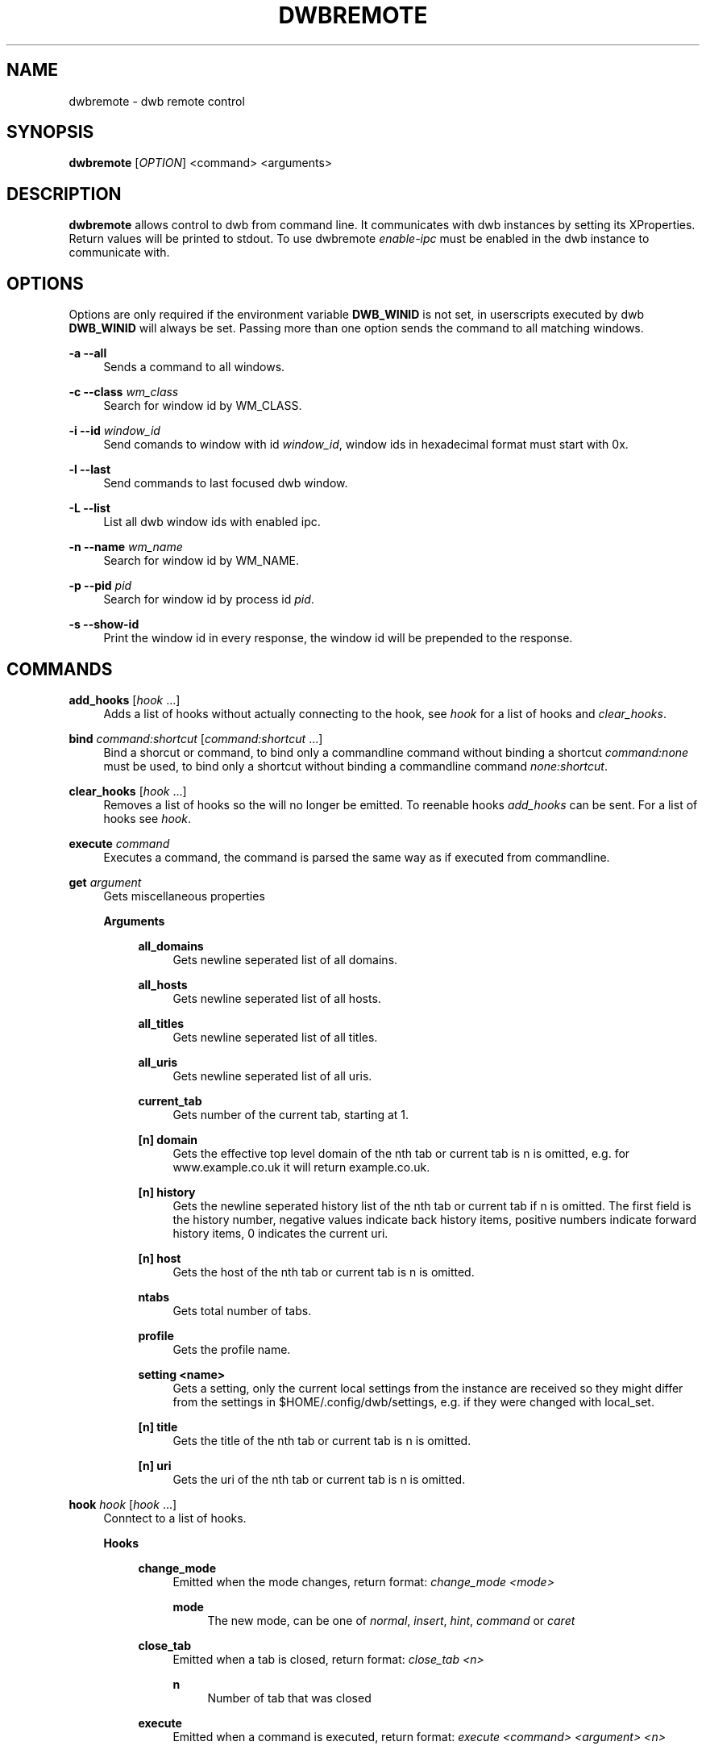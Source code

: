'\" t
.\"     Title: dwbremote
.\"    Author: [FIXME: author] [see http://docbook.sf.net/el/author]
.\" Generator: DocBook XSL Stylesheets v1.78.1 <http://docbook.sf.net/>
.\"      Date: 07/16/2013
.\"    Manual: \ \&
.\"    Source: \ \&
.\"  Language: English
.\"
.TH "DWBREMOTE" "1" "07/16/2013" "\ \&" "\ \&"
.\" -----------------------------------------------------------------
.\" * Define some portability stuff
.\" -----------------------------------------------------------------
.\" ~~~~~~~~~~~~~~~~~~~~~~~~~~~~~~~~~~~~~~~~~~~~~~~~~~~~~~~~~~~~~~~~~
.\" http://bugs.debian.org/507673
.\" http://lists.gnu.org/archive/html/groff/2009-02/msg00013.html
.\" ~~~~~~~~~~~~~~~~~~~~~~~~~~~~~~~~~~~~~~~~~~~~~~~~~~~~~~~~~~~~~~~~~
.ie \n(.g .ds Aq \(aq
.el       .ds Aq '
.\" -----------------------------------------------------------------
.\" * set default formatting
.\" -----------------------------------------------------------------
.\" disable hyphenation
.nh
.\" disable justification (adjust text to left margin only)
.ad l
.\" -----------------------------------------------------------------
.\" * MAIN CONTENT STARTS HERE *
.\" -----------------------------------------------------------------
.SH "NAME"
dwbremote \- dwb remote control
.SH "SYNOPSIS"
.sp
\fBdwbremote\fR [\fIOPTION\fR] <command> <arguments>
.SH "DESCRIPTION"
.sp
\fBdwbremote\fR allows control to dwb from command line\&. It communicates with dwb instances by setting its XProperties\&. Return values will be printed to stdout\&. To use dwbremote \fIenable\-ipc\fR must be enabled in the dwb instance to communicate with\&.
.SH "OPTIONS"
.sp
Options are only required if the environment variable \fBDWB_WINID\fR is not set, in userscripts executed by dwb \fBDWB_WINID\fR will always be set\&. Passing more than one option sends the command to all matching windows\&.
.PP
\fB\-a \-\-all\fR
.RS 4
Sends a command to all windows\&.
.RE
.PP
\fB\-c \-\-class\fR \fIwm_class\fR
.RS 4
Search for window id by WM_CLASS\&.
.RE
.PP
\fB\-i \-\-id\fR \fIwindow_id\fR
.RS 4
Send comands to window with id
\fIwindow_id\fR, window ids in hexadecimal format must start with 0x\&.
.RE
.PP
\fB\-l \-\-last\fR
.RS 4
Send commands to last focused dwb window\&.
.RE
.PP
\fB\-L \-\-list\fR
.RS 4
List all dwb window ids with enabled ipc\&.
.RE
.PP
\fB\-n \-\-name\fR \fIwm_name\fR
.RS 4
Search for window id by WM_NAME\&.
.RE
.PP
\fB\-p \-\-pid\fR \fIpid\fR
.RS 4
Search for window id by process id
\fIpid\fR\&.
.RE
.PP
\fB\-s \-\-show\-id\fR
.RS 4
Print the window id in every response, the window id will be prepended to the response\&.
.RE
.SH "COMMANDS"
.PP
\fBadd_hooks\fR [\fIhook\fR \&...]
.RS 4
Adds a list of hooks without actually connecting to the hook, see
\fIhook\fR
for a list of hooks and
\fIclear_hooks\fR\&.
.RE
.PP
\fBbind\fR \fIcommand:shortcut\fR [\fIcommand:shortcut\fR \&...]
.RS 4
Bind a shorcut or command, to bind only a commandline command without binding a shortcut
\fIcommand:none\fR
must be used, to bind only a shortcut without binding a commandline command
\fInone:shortcut\fR\&.
.RE
.PP
\fBclear_hooks\fR [\fIhook\fR \&...]
.RS 4
Removes a list of hooks so the will no longer be emitted\&. To reenable hooks
\fIadd_hooks\fR
can be sent\&. For a list of hooks see
\fIhook\fR\&.
.RE
.PP
\fBexecute\fR \fIcommand\fR
.RS 4
Executes a command, the command is parsed the same way as if executed from commandline\&.
.RE
.PP
\fBget\fR \fIargument\fR
.RS 4
Gets miscellaneous properties
.PP
\fBArguments\fR
.RS 4
.PP
\fBall_domains\fR
.RS 4
Gets newline seperated list of all domains\&.
.RE
.PP
\fBall_hosts\fR
.RS 4
Gets newline seperated list of all hosts\&.
.RE
.PP
\fBall_titles\fR
.RS 4
Gets newline seperated list of all titles\&.
.RE
.PP
\fBall_uris\fR
.RS 4
Gets newline seperated list of all uris\&.
.RE
.PP
\fBcurrent_tab\fR
.RS 4
Gets number of the current tab, starting at 1\&.
.RE
.PP
\fB[n] domain\fR
.RS 4
Gets the effective top level domain of the nth tab or current tab is n is omitted, e\&.g\&. for www\&.example\&.co\&.uk it will return example\&.co\&.uk\&.
.RE
.PP
\fB[n] history\fR
.RS 4
Gets the newline seperated history list of the nth tab or current tab if n is omitted\&. The first field is the history number, negative values indicate back history items, positive numbers indicate forward history items, 0 indicates the current uri\&.
.RE
.PP
\fB[n] host\fR
.RS 4
Gets the host of the nth tab or current tab is n is omitted\&.
.RE
.PP
\fBntabs\fR
.RS 4
Gets total number of tabs\&.
.RE
.PP
\fBprofile\fR
.RS 4
Gets the profile name\&.
.RE
.PP
\fBsetting <name>\fR
.RS 4
Gets a setting, only the current local settings from the instance are received so they might differ from the settings in $HOME/\&.config/dwb/settings, e\&.g\&. if they were changed with local_set\&.
.RE
.PP
\fB[n] title\fR
.RS 4
Gets the title of the nth tab or current tab is n is omitted\&.
.RE
.PP
\fB[n] uri\fR
.RS 4
Gets the uri of the nth tab or current tab is n is omitted\&.
.RE
.RE
.RE
.PP
\fBhook\fR \fIhook\fR [\fIhook\fR \&...]
.RS 4
Conntect to a list of hooks\&.
.PP
\fBHooks\fR
.RS 4
.PP
\fBchange_mode\fR
.RS 4
Emitted when the mode changes, return format:
\fIchange_mode <mode>\fR
.PP
\fBmode\fR
.RS 4
The new mode, can be one of
\fInormal\fR,
\fIinsert\fR,
\fIhint\fR,
\fIcommand\fR
or
\fIcaret\fR
.RE
.RE
.PP
\fBclose_tab\fR
.RS 4
Emitted when a tab is closed, return format:
\fIclose_tab <n>\fR
.PP
\fBn\fR
.RS 4
Number of tab that was closed
.RE
.RE
.PP
\fBexecute\fR
.RS 4
Emitted when a command is executed, return format:
\fIexecute <command> <argument> <n>\fR
.PP
\fBcommand\fR
.RS 4
Command that is executed
.RE
.PP
\fBargument\fR
.RS 4
Argument if it is a commandline command with argument or
\fInone\fR
.RE
.PP
\fBn\fR
.RS 4
Numerical modifier or \-1
.RE
.RE
.PP
\fBfocus_tab\fR
.RS 4
Emitted when a tab gets focus, return format:
\fIfocus_tab <n>\fR
.PP
\fBn\fR
.RS 4
Number of tab that gets focus
.RE
.RE
.PP
\fBhook\fR
.RS 4
Emitted when the command
\fIhook\fR,
\fIadd_hooks\fR
or
\fIclear_hooks\fR
is executed, return format:
\fIhook <action> <hooks>\fR
.PP
\fBaction\fR
.RS 4
Either
\fIadd\fR
if add_hooks or hook is executed,
\fIclear\fR
if clear_hooks is executed
.RE
.PP
\fBhooks\fR
.RS 4
List of hooks\&.
.RE
.RE
.PP
\fBload_committed\fR
.RS 4
Emitted when new page load has been committed, return format:
\fIload_committed <n> <uri>\fR
.PP
\fBn\fR
.RS 4
Number of the tab
.RE
.PP
\fBuri\fR
.RS 4
Uri that will be loaded
.RE
.RE
.PP
\fBload_finished\fR
.RS 4
Emitted when a page load has finished, return format:
\fIload_finished <n> <uri>\fR
.PP
\fBn\fR
.RS 4
Number of the tab
.RE
.PP
\fBuri\fR
.RS 4
Uri that will be loaded
.RE
.RE
.PP
\fBnavigation\fR
.RS 4
Emitted when a tab or a frame in a tab requests a new page load, return format:
\fInavigation <n> <mainframe> <uri>\fR
.PP
\fBn\fR
.RS 4
Number of the tab
.RE
.PP
\fBmainframe\fR
.RS 4
\fItrue\fR
if it is the mainframe,
\fIfalse\fR
if it is a subframe that requests the new page load
.RE
.PP
\fBuri\fR
.RS 4
Uri that will be loaded
.RE
.RE
.PP
\fBnew_tab\fR
.RS 4
Emitted when new tab is created, return format:
\fInew_tab <n>\fR
.PP
\fBn\fR
.RS 4
Number of the new tab
.RE
.RE
.RE
.RE
.PP
\fBprompt\fR \fIpromptmessage\fR
.RS 4
Shows a prompt dialog\&.
.RE
.PP
\fBpwd_prompt\fR \fIpromptmessage\fR
.RS 4
Shows a password dialog\&. Note that using password prompt is not save\&.
.RE
.SH "EXAMPLES"
.PP
Executing commands
.RS 4
.RE
.sp
.if n \{\
.RS 4
.\}
.nf
    dwbremote \-pid 1234 execute tabopen google\&.de
    dwbremote \-pid 1234 execute 2close
.fi
.if n \{\
.RE
.\}
.PP
Getting properties
.RS 4
.RE
.sp
.if n \{\
.RS 4
.\}
.nf
    uri="$(dwbremote \-id 0x1000001 get uri)"
    title="$(dwbremote \-id 0x1000001 get 2 title)"
    scripts_enabled="$(dwbremote \-class foo setting enable\-settings)"
.fi
.if n \{\
.RE
.\}
.PP
User/Password prompt
.RS 4
.RE
.sp
.if n \{\
.RS 4
.\}
.nf
    username="$(dwbremote \-pid 3141 prompt Username:)"
    if [ "$username" ]; then
        password="$(dwbremote \-pid 3141 pwd_prompt Password:)"
    fi
.fi
.if n \{\
.RE
.\}
.PP
Multiple hooks with one dwbremote instance
.RS 4
.RE
.sp
.if n \{\
.RS 4
.\}
.nf
    #!/bin/bash

    if [ "$DWB_WINID" ]; then
        DWBRC=dwbremote
    else
        DWBRC="dwbremote \-class foo"
    fi

    while read \-a array; do
        hook="${array[0]}"
        case "$hook" in
            navigation)
                \&.\&.\&.
                ;;
            load_finished)
                \&.\&.\&.
                ;;
            close_tab)
                \&.\&.\&.
                ;;
        esac
    done < <("$DWBRC" hook navigation load_finished close_tab)
.fi
.if n \{\
.RE
.\}
.PP
Binding multiple shortcuts
.RS 4
.RE
.sp
.if n \{\
.RS 4
.\}
.nf
    while read \-a array; do
        bind="${array[0]}"
        case "$bind" in
            none:xx)
                \&.\&.\&.
                ;;
            foobar:gx)
                \&.\&.\&.
                ;;
        esac
    done < <(dwbremote \-pid 1234 bind none:xx foobar:gx)
.fi
.if n \{\
.RE
.\}
.SH "SEE ALSO"
.sp
\fBdwb\fR(1)

